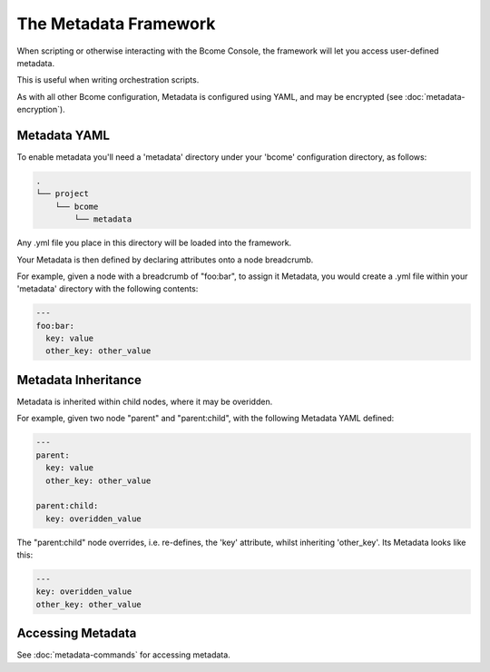 .. meta::
   :description lang=en: The Metadata Framework.

The Metadata Framework
======================

When scripting or otherwise interacting with the Bcome Console, the framework will let you access user-defined metadata.  

This is useful when writing orchestration scripts.

As with all other Bcome configuration, Metadata is configured using YAML, and may be encrypted (see :doc:`metadata-encryption`).

Metadata YAML
-------------

To enable metadata you'll need a 'metadata' directory under your 'bcome' configuration directory, as follows:

.. code-block:: bash

   .
   └── project
       └── bcome
           └── metadata

Any .yml file you place in this directory will be loaded into the framework.

Your Metadata is then defined by declaring attributes onto a node breadcrumb.

For example, given a node with a breadcrumb of "foo:bar", to assign it Metadata, you would create a .yml file within your 'metadata' directory with the following contents:

.. code-block:: yaml

   ---
   foo:bar:
     key: value
     other_key: other_value  

Metadata Inheritance
--------------------

Metadata is inherited within child nodes, where it may be overidden.

For example, given two node "parent" and "parent:child", with the following Metadata YAML defined:

.. code-block:: yaml

   ---
   parent:
     key: value
     other_key: other_value

   parent:child:
     key: overidden_value


The "parent:child" node overrides, i.e. re-defines, the 'key' attribute, whilst inheriting 'other_key'.  Its Metadata looks like this:

.. code-block:: yaml

   ---
   key: overidden_value
   other_key: other_value


Accessing Metadata
------------------

See :doc:`metadata-commands` for accessing metadata.
